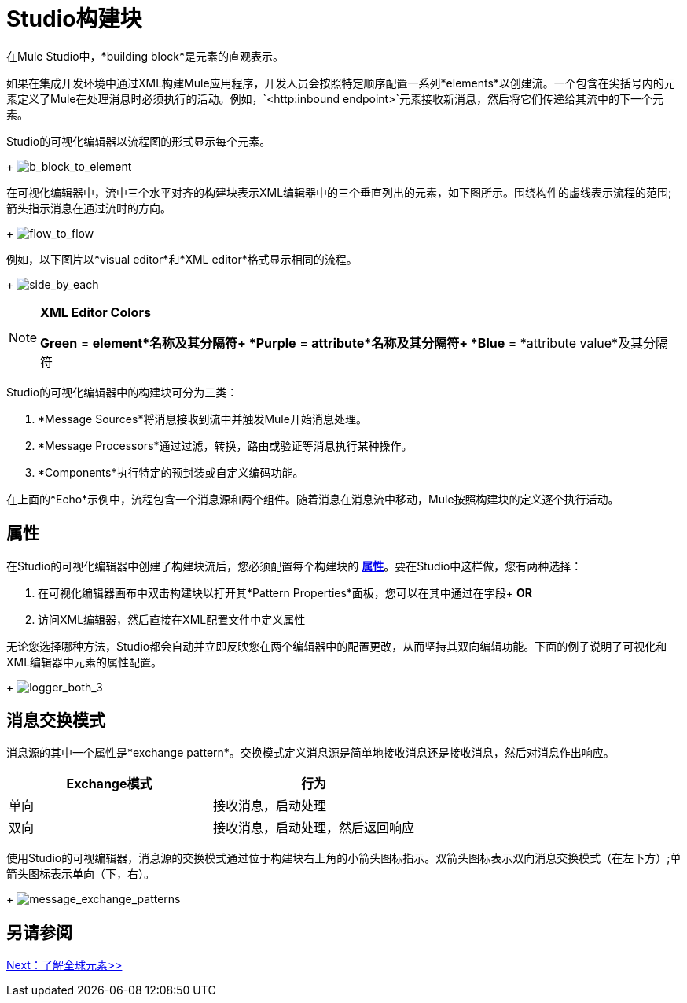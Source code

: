 =  Studio构建块

在Mule Studio中，*building block*是元素的直观表示。

如果在集成开发环境中通过XML构建Mule应用程序，开发人员会按照特定顺序配置一系列*elements*以创建流。一个包含在尖括号内的元素定义了Mule在处理消息时必须执行的活动。例如，`<http:inbound endpoint>`元素接收新消息，然后将它们传递给其流中的下一个元素。

Studio的可视化编辑器以流程图的形式显示每个元素。 +
+
image:b_block_to_element.png[b_block_to_element]

在可视化编辑器中，流中三个水平对齐的构建块表示XML编辑器中的三个垂直列出的元素，如下图所示。围绕构件的虚线表示流程的范围;箭头指示消息在通过流时的方向。 +
+
image:flow_to_flow.png[flow_to_flow]

例如，以下图片以*visual editor*和*XML editor*格式显示相同的流程。 +
+
image:side_by_each.png[side_by_each]

[NOTE]
====
*XML Editor Colors*

*Green* = *element*名称及其分隔符+
*Purple* = *attribute*名称及其分隔符+
*Blue* = *attribute value*及其分隔符
====

Studio的可视化编辑器中的构建块可分为三类：

.  *Message Sources*将消息接收到流中并触发Mule开始消息处理。
.  *Message Processors*通过过滤，转换，路由或验证等消息执行某种操作。
.  *Components*执行特定的预封装或自定义编码功能。

在上面的*Echo*示例中，流程包含一个消息源和两个组件。随着消息在消息流中移动，Mule按照构建块的定义逐个执行活动。

== 属性

在Studio的可视化编辑器中创建了构建块流后，您必须配置每个构建块的 http://en.wikipedia.org/wiki/Attribute_(computing)[*属性*]。要在Studio中这样做，您有两种选择：

. 在可视化编辑器画布中双击构建块以打开其*Pattern Properties*面板，您可以在其中通过在字段+
*OR*
. 访问XML编辑器，然后直接在XML配置文件中定义属性

无论您选择哪种方法，Studio都会自动并立即反映您在两个编辑器中的配置更改，从而坚持其双向编辑功能。下面的例子说明了可视化和XML编辑器中元素的属性配置。 +
+
image:logger_both_3.png[logger_both_3]

== 消息交换模式

消息源的其中一个属性是*exchange pattern*。交换模式定义消息源是简单地接收消息还是接收消息，然后对消息作出响应。

[%header,cols="2*"]
|===
| Exchange模式 |行为
|单向 |接收消息，启动处理
|双向 |接收消息，启动处理，然后返回响应
|===

使用Studio的可视编辑器，消息源的交换模式通过位于构建块右上角的小箭头图标指示。双箭头图标表示双向消息交换模式（在左下方）;单箭头图标表示单向（下，右）。 +
+
image:message_exchange_patterns.png[message_exchange_patterns]

== 另请参阅

link:/mule-user-guide/v/3.3/understand-global-mule-elements[Next：了解全球元素>>]
